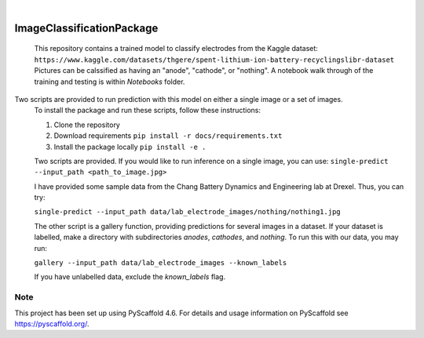 .. These are examples of badges you might want to add to your README:
   please update the URLs accordingly

    .. image:: https://api.cirrus-ci.com/github/<USER>/ImageClassificationPackage.svg?branch=main
        :alt: Built Status
        :target: https://cirrus-ci.com/github/<USER>/ImageClassificationPackage
    .. image:: https://readthedocs.org/projects/ImageClassificationPackage/badge/?version=latest
        :alt: ReadTheDocs
        :target: https://ImageClassificationPackage.readthedocs.io/en/stable/
    .. image:: https://img.shields.io/coveralls/github/<USER>/ImageClassificationPackage/main.svg
        :alt: Coveralls
        :target: https://coveralls.io/r/<USER>/ImageClassificationPackage
    .. image:: https://img.shields.io/pypi/v/ImageClassificationPackage.svg
        :alt: PyPI-Server
        :target: https://pypi.org/project/ImageClassificationPackage/
    .. image:: https://img.shields.io/conda/vn/conda-forge/ImageClassificationPackage.svg
        :alt: Conda-Forge
        :target: https://anaconda.org/conda-forge/ImageClassificationPackage
    .. image:: https://pepy.tech/badge/ImageClassificationPackage/month
        :alt: Monthly Downloads
        :target: https://pepy.tech/project/ImageClassificationPackage
    .. image:: https://img.shields.io/twitter/url/http/shields.io.svg?style=social&label=Twitter
        :alt: Twitter
        :target: https://twitter.com/ImageClassificationPackage

.. image:: https://img.shields.io/badge/-PyScaffold-005CA0?logo=pyscaffold
    :alt: Project generated with PyScaffold
    :target: https://pyscaffold.org/

|

==========================
ImageClassificationPackage
==========================


    This repository contains a trained model to classify electrodes from the Kaggle dataset: ``https://www.kaggle.com/datasets/thgere/spent-lithium-ion-battery-recyclingslibr-dataset``
    Pictures can be calssified as having an "anode", "cathode", or "nothing". A notebook walk through of the training and testing is within `Notebooks` folder. 
    

Two scripts are provided to run prediction with this model on either a single image or a set of images. 
    To install the package and run these scripts, follow these instructions: 

    1. Clone the repository 

    2. Download requirements ``pip install -r docs/requirements.txt``
    
    3. Install the package locally ``pip install -e .`` 

    Two scripts are provided. If you would like to run inference on a single image, you can use:
    ``single-predict --input_path <path_to_image.jpg>`` 

    I have provided some sample data from the Chang Battery Dynamics and Engineering lab at Drexel. Thus, you can try:

    ``single-predict --input_path data/lab_electrode_images/nothing/nothing1.jpg`` 

    The other script is a gallery function, providing predictions for several images in a dataset. If your dataset is labelled, make a directory with subdirectories `anodes`, `cathodes`, and `nothing`.  To run this with our data, you may run:

    ``gallery --input_path data/lab_electrode_images --known_labels``

    If you have unlabelled data, exclude the `known_labels` flag.



.. _pyscaffold-notes:

Note
====

This project has been set up using PyScaffold 4.6. For details and usage
information on PyScaffold see https://pyscaffold.org/.
